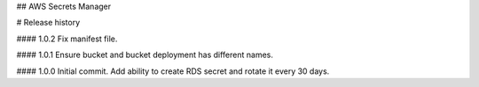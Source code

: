 ## AWS Secrets Manager


# Release history

#### 1.0.2
Fix manifest file.

#### 1.0.1
Ensure bucket and bucket deployment has different names.

#### 1.0.0
Initial commit. Add ability to create RDS secret and rotate it every 30 days.

